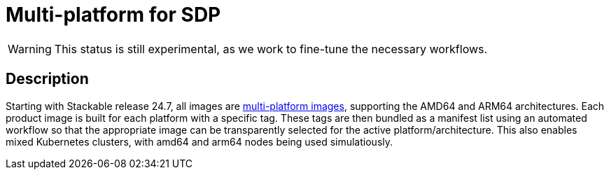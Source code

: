= Multi-platform for SDP
:description: This page describes multi-platform support for AMD64 and ARM64
:keywords: Multi-Architecture, infrastructure, docker, image, tags
:multi-platform-images: https://docs.docker.com/build/building/multi-platform/

WARNING: This status is still experimental, as we work to fine-tune the necessary workflows.

== Description

Starting with Stackable release 24.7, all images are {multi-platform-images}[multi-platform images], supporting the AMD64 and ARM64 architectures.
Each product image is built for each platform with a specific tag.
These tags are then bundled as a manifest list using an automated workflow so that the appropriate image can be transparently selected for the active platform/architecture.
This also enables mixed Kubernetes clusters, with amd64 and arm64 nodes being used simulatiously. 
